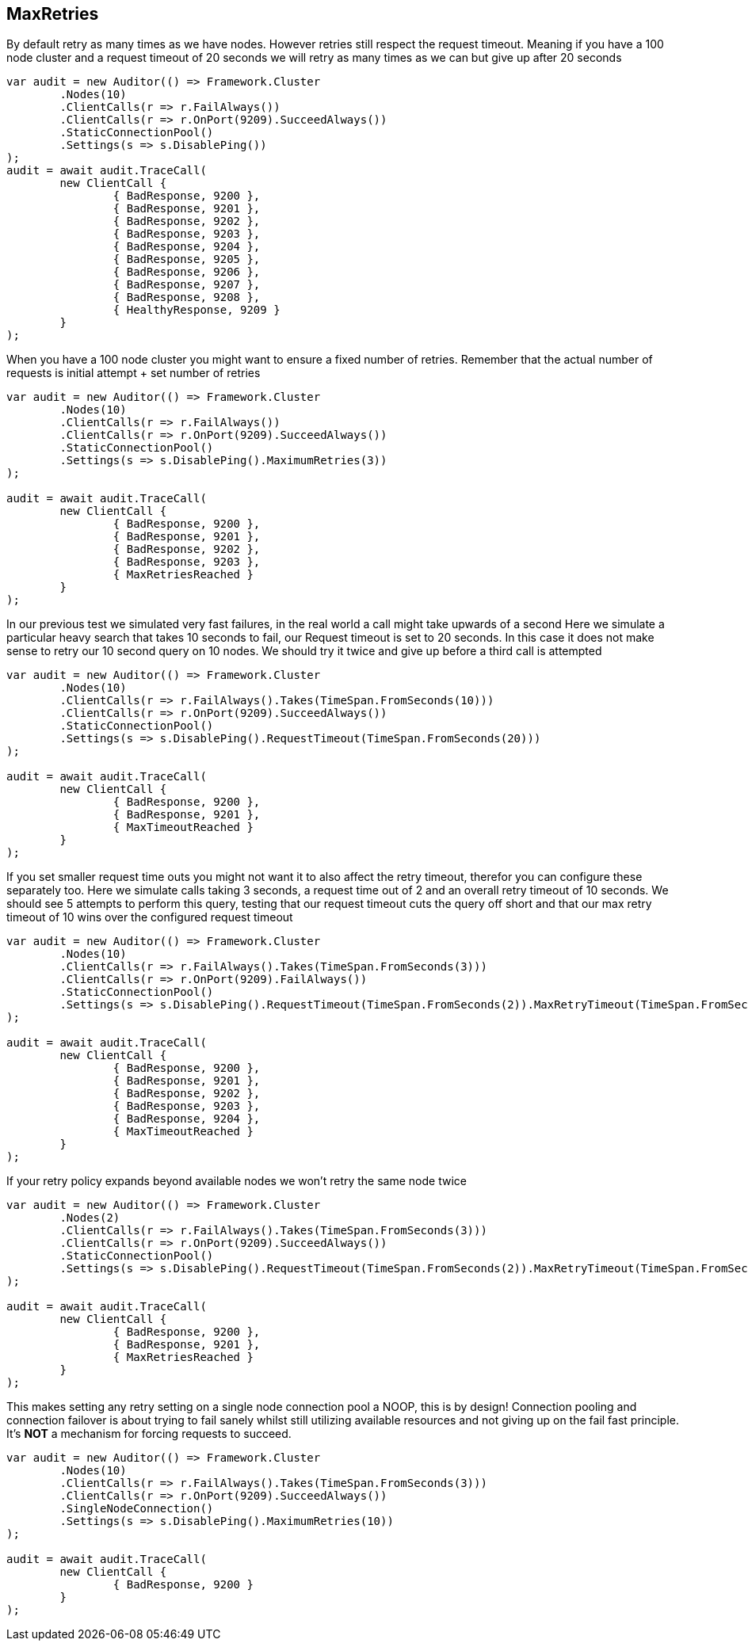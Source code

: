 :ref_current: https://www.elastic.co/guide/en/elasticsearch/reference/current

:github: https://github.com/elastic/elasticsearch-net

:imagesdir: ../../../images

[[max-retries]]
== MaxRetries

By default retry as many times as we have nodes. However retries still respect the request timeout.
Meaning if you have a 100 node cluster and a request timeout of 20 seconds we will retry as many times as we can
but give up after 20 seconds

[source,csharp,method="defaultmaxisnumberofnodes"]
----
var audit = new Auditor(() => Framework.Cluster
	.Nodes(10)
	.ClientCalls(r => r.FailAlways())
	.ClientCalls(r => r.OnPort(9209).SucceedAlways())
	.StaticConnectionPool()
	.Settings(s => s.DisablePing())
);
audit = await audit.TraceCall(
	new ClientCall {
		{ BadResponse, 9200 },
		{ BadResponse, 9201 },
		{ BadResponse, 9202 },
		{ BadResponse, 9203 },
		{ BadResponse, 9204 },
		{ BadResponse, 9205 },
		{ BadResponse, 9206 },
		{ BadResponse, 9207 },
		{ BadResponse, 9208 },
		{ HealthyResponse, 9209 }
	}
);
----

When you have a 100 node cluster you might want to ensure a fixed number of retries. 
Remember that the actual number of requests is initial attempt + set number of retries 

[source,csharp,method="fixedmaximumnumberofretries"]
----
var audit = new Auditor(() => Framework.Cluster
	.Nodes(10)
	.ClientCalls(r => r.FailAlways())
	.ClientCalls(r => r.OnPort(9209).SucceedAlways())
	.StaticConnectionPool()
	.Settings(s => s.DisablePing().MaximumRetries(3))
);

audit = await audit.TraceCall(
	new ClientCall {
		{ BadResponse, 9200 },
		{ BadResponse, 9201 },
		{ BadResponse, 9202 },
		{ BadResponse, 9203 },
		{ MaxRetriesReached }
	}
);
----

In our previous test we simulated very fast failures, in the real world a call might take upwards of a second
Here we simulate a particular heavy search that takes 10 seconds to fail, our Request timeout is set to 20 seconds.
In this case it does not make sense to retry our 10 second query on 10 nodes. We should try it twice and give up before a third call is attempted

[source,csharp,method="respectsoveralrequesttimeout"]
----
var audit = new Auditor(() => Framework.Cluster
	.Nodes(10)
	.ClientCalls(r => r.FailAlways().Takes(TimeSpan.FromSeconds(10)))
	.ClientCalls(r => r.OnPort(9209).SucceedAlways())
	.StaticConnectionPool()
	.Settings(s => s.DisablePing().RequestTimeout(TimeSpan.FromSeconds(20)))
);

audit = await audit.TraceCall(
	new ClientCall {
		{ BadResponse, 9200 },
		{ BadResponse, 9201 },
		{ MaxTimeoutReached }
	}
);
----

If you set smaller request time outs you might not want it to also affect the retry timeout, therefor you can configure these separately too.
Here we simulate calls taking 3 seconds, a request time out of 2 and an overall retry timeout of 10 seconds.
We should see 5 attempts to perform this query, testing that our request timeout cuts the query off short and that our max retry timeout of 10
wins over the configured request timeout

[source,csharp,method="respectsmaxretrytimeoutoverrequesttimeout"]
----
var audit = new Auditor(() => Framework.Cluster
	.Nodes(10)
	.ClientCalls(r => r.FailAlways().Takes(TimeSpan.FromSeconds(3)))
	.ClientCalls(r => r.OnPort(9209).FailAlways())
	.StaticConnectionPool()
	.Settings(s => s.DisablePing().RequestTimeout(TimeSpan.FromSeconds(2)).MaxRetryTimeout(TimeSpan.FromSeconds(10)))
);

audit = await audit.TraceCall(
	new ClientCall {
		{ BadResponse, 9200 },
		{ BadResponse, 9201 },
		{ BadResponse, 9202 },
		{ BadResponse, 9203 },
		{ BadResponse, 9204 },
		{ MaxTimeoutReached }
	}
);
----

If your retry policy expands beyond available nodes we won't retry the same node twice

[source,csharp,method="retriesarelimitedbynodesinpool"]
----
var audit = new Auditor(() => Framework.Cluster
	.Nodes(2)
	.ClientCalls(r => r.FailAlways().Takes(TimeSpan.FromSeconds(3)))
	.ClientCalls(r => r.OnPort(9209).SucceedAlways())
	.StaticConnectionPool()
	.Settings(s => s.DisablePing().RequestTimeout(TimeSpan.FromSeconds(2)).MaxRetryTimeout(TimeSpan.FromSeconds(10)))
);

audit = await audit.TraceCall(
	new ClientCall {
		{ BadResponse, 9200 },
		{ BadResponse, 9201 },
		{ MaxRetriesReached }
	}
);
----

This makes setting any retry setting on a single node connection pool a NOOP, this is by design! 
Connection pooling and connection failover is about trying to fail sanely whilst still utilizing available resources and 
not giving up on the fail fast principle. It's *NOT* a mechanism for forcing requests to succeed.

[source,csharp,method="doesnotretryonsinglenodeconnectionpool"]
----
var audit = new Auditor(() => Framework.Cluster
	.Nodes(10)
	.ClientCalls(r => r.FailAlways().Takes(TimeSpan.FromSeconds(3)))
	.ClientCalls(r => r.OnPort(9209).SucceedAlways())
	.SingleNodeConnection()
	.Settings(s => s.DisablePing().MaximumRetries(10))
);

audit = await audit.TraceCall(
	new ClientCall {
		{ BadResponse, 9200 }
	}
);
----

